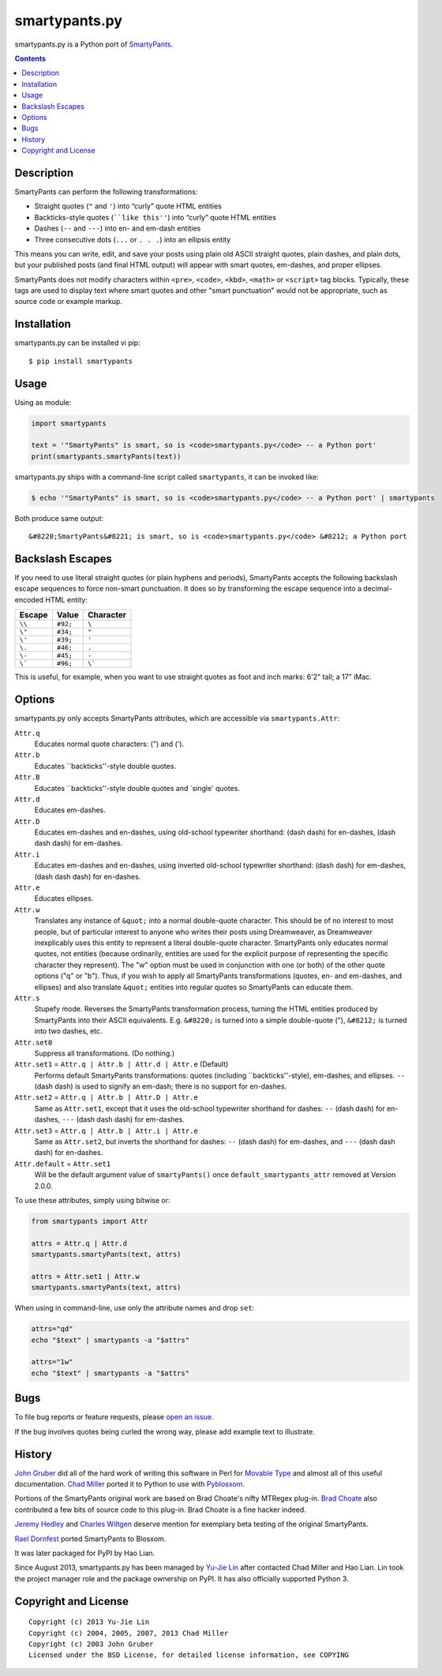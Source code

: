 ==============
smartypants.py
==============

smartypants.py is a Python port of SmartyPants_.

.. _SmartyPants: http://daringfireball.net/projects/smartypants/

.. contents:: **Contents**


Description
===========

SmartyPants can perform the following transformations:

- Straight quotes (``"`` and ``'``) into “curly” quote HTML entities
- Backticks-style quotes (````like this''``) into “curly” quote HTML entities
- Dashes (``--`` and ``---``) into en- and em-dash entities
- Three consecutive dots (``...`` or ``. . .``) into an ellipsis entity

This means you can write, edit, and save your posts using plain old
ASCII straight quotes, plain dashes, and plain dots, but your published
posts (and final HTML output) will appear with smart quotes, em-dashes,
and proper ellipses.

SmartyPants does not modify characters within ``<pre>``, ``<code>``, ``<kbd>``,
``<math>`` or ``<script>`` tag blocks. Typically, these tags are used to
display text where smart quotes and other "smart punctuation" would not be
appropriate, such as source code or example markup.


Installation
============

smartypants.py can be installed vi pip::

  $ pip install smartypants


Usage
=====

Using as module:

.. code:: python

  import smartypants

  text = '"SmartyPants" is smart, so is <code>smartypants.py</code> -- a Python port'
  print(smartypants.smartyPants(text))


smartypants.py ships with a command-line script called ``smartypants``, it can be invoked like:

.. code:: sh

  $ echo '"SmartyPants" is smart, so is <code>smartypants.py</code> -- a Python port' | smartypants


Both produce same output::

  &#8220;SmartyPants&#8221; is smart, so is <code>smartypants.py</code> &#8212; a Python port


Backslash Escapes
=================

If you need to use literal straight quotes (or plain hyphens and
periods), SmartyPants accepts the following backslash escape sequences
to force non-smart punctuation. It does so by transforming the escape
sequence into a decimal-encoded HTML entity:

+--------+----------+-------------+
| Escape | Value    | Character   |
+========+==========+=============+
| ``\\`` | ``#92;`` | ``\``       |
+--------+----------+-------------+
| ``\"`` | ``#34;`` | ``"``       |
+--------+----------+-------------+
| ``\'`` | ``#39;`` | ``'``       |
+--------+----------+-------------+
| ``\.`` | ``#46;`` | ``.``       |
+--------+----------+-------------+
| ``\-`` | ``#45;`` | ``-``       |
+--------+----------+-------------+
| ``\``` | ``#96;`` | ``\```      |
+--------+----------+-------------+

This is useful, for example, when you want to use straight quotes as
foot and inch marks: 6'2" tall; a 17" iMac.

Options
=======

smartypants.py only accepts SmartyPants attributes, which are accessible via
``smartypants.Attr``:

``Attr.q``
    Educates normal quote characters: (") and (').

``Attr.b``
    Educates \`\`backticks''-style double quotes.

``Attr.B``
    Educates \`\`backticks''-style double quotes and \`single' quotes.

``Attr.d``
    Educates em-dashes.

``Attr.D``
    Educates em-dashes and en-dashes, using old-school typewriter shorthand:
    (dash dash) for en-dashes, (dash dash dash) for em-dashes.

``Attr.i``
    Educates em-dashes and en-dashes, using inverted old-school typewriter
    shorthand: (dash dash) for em-dashes, (dash dash dash) for en-dashes.

``Attr.e``
    Educates ellipses.

``Attr.w``
    Translates any instance of ``&quot;`` into a normal double-quote character.
    This should be of no interest to most people, but of particular interest
    to anyone who writes their posts using Dreamweaver, as Dreamweaver
    inexplicably uses this entity to represent a literal double-quote
    character. SmartyPants only educates normal quotes, not entities (because
    ordinarily, entities are used for the explicit purpose of representing the
    specific character they represent). The "w" option must be used in
    conjunction with one (or both) of the other quote options ("q" or "b").
    Thus, if you wish to apply all SmartyPants transformations (quotes, en-
    and em-dashes, and ellipses) and also translate ``&quot;`` entities into
    regular quotes so SmartyPants can educate them.

``Attr.s``
    Stupefy mode. Reverses the SmartyPants transformation process, turning
    the HTML entities produced by SmartyPants into their ASCII equivalents.
    E.g.  ``&#8220;`` is turned into a simple double-quote ("), ``&#8212;`` is
    turned into two dashes, etc.

``Attr.set0``
    Suppress all transformations. (Do nothing.)

``Attr.set1`` = ``Attr.q | Attr.b | Attr.d | Attr.e`` (Default)
    Performs default SmartyPants transformations: quotes (including
    \`\`backticks''-style), em-dashes, and ellipses. ``--`` (dash dash)
    is used to signify an em-dash; there is no support for en-dashes.

``Attr.set2`` = ``Attr.q | Attr.b | Attr.D | Attr.e``
    Same as ``Attr.set1``, except that it uses the old-school typewriter shorthand
    for dashes: ``--`` (dash dash) for en-dashes, ``---`` (dash dash dash) for
    em-dashes.

``Attr.set3`` = ``Attr.q | Attr.b | Attr.i | Attr.e``
    Same as ``Attr.set2``, but inverts the shorthand for dashes: ``--`` (dash dash)
    for em-dashes, and ``---`` (dash dash dash) for en-dashes.

``Attr.default`` = ``Attr.set1``
    Will be the default argument value of ``smartyPants()`` once ``default_smartypants_attr`` removed at Version 2.0.0.

To use these attributes, simply using bitwise or:

.. code:: python

  from smartypants import Attr

  attrs = Attr.q | Attr.d
  smartypants.smartyPants(text, attrs)

  attrs = Attr.set1 | Attr.w
  smartypants.smartyPants(text, attrs)

When using in command-line, use only the attribute names and drop ``set``:

.. code:: sh

  attrs="qd"
  echo "$text" | smartypants -a "$attrs"

  attrs="1w"
  echo "$text" | smartypants -a "$attrs"


Bugs
====

To file bug reports or feature requests, please `open an issue`__.

__ https://bitbucket.org/livibetter/smartypants.py/issues/new

If the bug involves quotes being curled the wrong way, please add example text
to illustrate.


History
=======

`John Gruber`_ did all of the hard work of writing this software in Perl for
`Movable Type`_ and almost all of this useful documentation.  `Chad Miller`_
ported it to Python to use with Pyblosxom_.

.. _John Gruber: http://daringfireball.net/
.. _Movable Type: http://www.movabletype.org/
.. _Chad Miller: http://web.chad.org/
.. _Pyblosxom: http://pyblosxom.github.io/

Portions of the SmartyPants original work are based on Brad Choate's nifty
MTRegex plug-in.  `Brad Choate`_ also contributed a few bits of source code to
this plug-in.  Brad Choate is a fine hacker indeed.

`Jeremy Hedley`_ and `Charles Wiltgen`_ deserve mention for exemplary beta
testing of the original SmartyPants.

`Rael Dornfest`_ ported SmartyPants to Blosxom.

.. _Brad Choate: http://bradchoate.com/
.. _Jeremy Hedley: http://antipixel.com/
.. _Charles Wiltgen: http://playbacktime.com/
.. _Rael Dornfest: http://raelity.org/

It was later packaged for PyPI by Hao Lian.

Since August 2013, smartypants.py has been managed by `Yu-Jie Lin`_ after
contacted Chad Miller and Hao Lian. Lin took the project manager role and the
package ownership on PyPI. It has also officially supported Python 3.

.. _Yu-Jie Lin: http://yjl.im/


Copyright and License
=====================

::

  Copyright (c) 2013 Yu-Jie Lin
  Copyright (c) 2004, 2005, 2007, 2013 Chad Miller
  Copyright (c) 2003 John Gruber
  Licensed under the BSD License, for detailed license information, see COPYING
